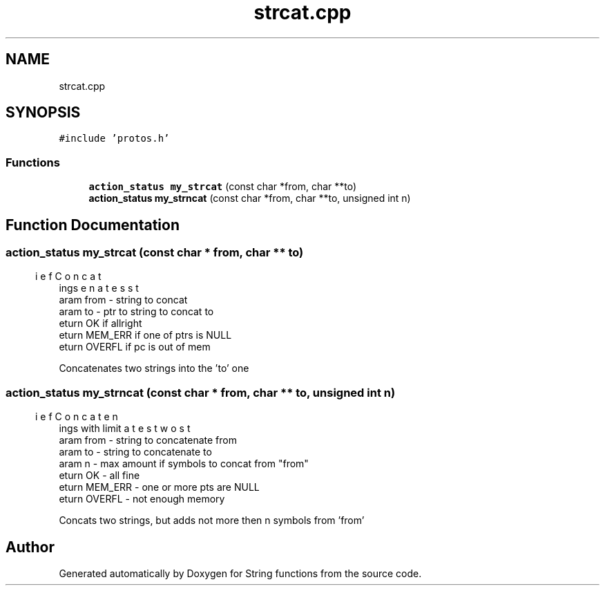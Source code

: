 .TH "strcat.cpp" 3 "Thu Sep 1 2022" "Version 2" "String functions" \" -*- nroff -*-
.ad l
.nh
.SH NAME
strcat.cpp
.SH SYNOPSIS
.br
.PP
\fC#include 'protos\&.h'\fP
.br

.SS "Functions"

.in +1c
.ti -1c
.RI "\fBaction_status\fP \fBmy_strcat\fP (const char *from, char **to)"
.br
.ti -1c
.RI "\fBaction_status\fP \fBmy_strncat\fP (const char *from, char **to, unsigned int n)"
.br
.in -1c
.SH "Function Documentation"
.PP 
.SS "\fBaction_status\fP my_strcat (const char * from, char ** to)"

.PP
.nf
\brief Concatenates strings
\param from - string to concat
\param to - ptr to string to concat to
\return OK if allright
\return MEM_ERR if one of ptrs is NULL
\return OVERFL if pc is out of mem

.fi
.PP
 Concatenates two strings into the 'to' one 
.SS "\fBaction_status\fP my_strncat (const char * from, char ** to, unsigned int n)"

.PP
.nf
\brief Concatenates two strings with limit
\param from - string to concatenate from
\param to - string to concatenate to
\param n - max amount if symbols to concat from "from"
\return OK - all fine
\return MEM_ERR - one or more pts are NULL
\return OVERFL - not enough memory

.fi
.PP
 Concats two strings, but adds not more then n symbols from 'from' 
.SH "Author"
.PP 
Generated automatically by Doxygen for String functions from the source code\&.
